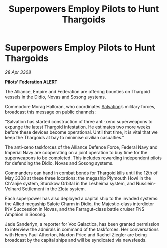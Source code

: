 :PROPERTIES:
:ID:       61e2bfd9-dd7f-4a58-970b-65a77ad2bc15
:END:
#+title: Superpowers Employ Pilots to Hunt Thargoids
#+filetags: :Alliance:Thargoid:galnet:

* Superpowers Employ Pilots to Hunt Thargoids

/28 Apr 3308/

*Pilots’ Federation ALERT* 

The Alliance, Empire and Federation are offering bounties on Thargoid vessels in the Didio, Novas and Sosong systems. 

Commodore Morag Halloran, who coordinates [[id:106b62b9-4ed8-4f7c-8c5c-12debf994d4f][Salvation]]’s military forces, broadcast this message on public channels: 

“Salvation has started construction of three anti-xeno superweapons to expunge the latest Thargoid infestation. He estimates two more weeks before these devices become operational. Until that time, it is vital that we keep the Thargoids at bay to minimise civilian casualties.” 

The anti-xeno taskforces of the Alliance Defence Force, Federal Navy and Imperial Navy are cooperating on a joint operation to buy time for the superweapons to be completed. This includes rewarding independent pilots for defending the Didio, Novas and Sosong systems. 

Commanders can hand in combat bonds for Thargoid kills until the 12th of May 3308 at these three locations: the megaship Plymouth Howl in the Ch'anjie system, Sturckow Orbital in the Lesheima system, and Nusslein-Volhard Settlement in the Zlota system. 

Each superpower has also deployed a capital ship to the invaded systems: the Allied megaship Salote Charm in Didio, the Majestic-class interdictor INV Succession in Novas, and the Farragut-class battle cruiser FNS Amphion in Sosong. 

Jade Sanderlyn, a reporter for Vox Galactica, has been granted permission to interview the admirals in command of the taskforces. Her conversations with Henry Paul Atherton, Maxton Price and Rachel Ziegler are being broadcast by the capital ships and will be syndicated via newsfeeds.
